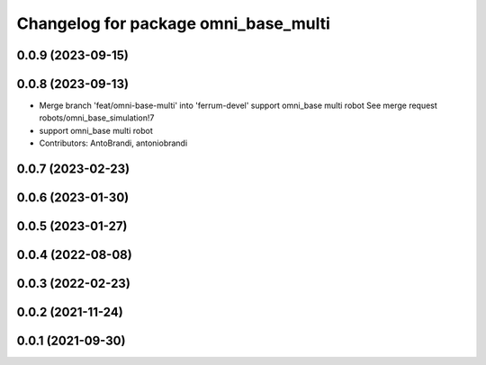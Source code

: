 ^^^^^^^^^^^^^^^^^^^^^^^^^^^^^^^^^^^^^
Changelog for package omni_base_multi
^^^^^^^^^^^^^^^^^^^^^^^^^^^^^^^^^^^^^

0.0.9 (2023-09-15)
------------------

0.0.8 (2023-09-13)
------------------
* Merge branch 'feat/omni-base-multi' into 'ferrum-devel'
  support omni_base multi robot
  See merge request robots/omni_base_simulation!7
* support omni_base multi robot
* Contributors: AntoBrandi, antoniobrandi

0.0.7 (2023-02-23)
------------------

0.0.6 (2023-01-30)
------------------

0.0.5 (2023-01-27)
------------------

0.0.4 (2022-08-08)
------------------

0.0.3 (2022-02-23)
------------------

0.0.2 (2021-11-24)
------------------

0.0.1 (2021-09-30)
------------------
